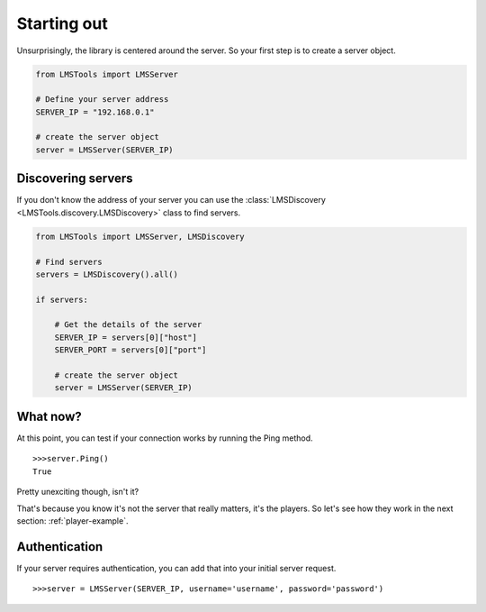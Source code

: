 Starting out
============

Unsurprisingly, the library is centered around the server. So your first step \
is to create a server object.

.. code-block:: python

    from LMSTools import LMSServer

    # Define your server address
    SERVER_IP = "192.168.0.1"

    # create the server object
    server = LMSServer(SERVER_IP)

Discovering servers
-------------------

If you don't know the address of your server you can use the \
:class:`LMSDiscovery <LMSTools.discovery.LMSDiscovery>` class to find servers.

.. code-block:: python

    from LMSTools import LMSServer, LMSDiscovery

    # Find servers
    servers = LMSDiscovery().all()

    if servers:

        # Get the details of the server
        SERVER_IP = servers[0]["host"]
        SERVER_PORT = servers[0]["port"]

        # create the server object
        server = LMSServer(SERVER_IP)

What now?
---------

At this point, you can test if your connection works by running the Ping \
method.

::

  >>>server.Ping()
  True

Pretty unexciting though, isn't it?

That's because you know it's not the server that really matters, it's the \
players. So let's see how they work in the next section: :ref:`player-example`.

Authentication
--------------

If your server requires authentication, you can add that into your initial \
server request.

::

  >>>server = LMSServer(SERVER_IP, username='username', password='password')
